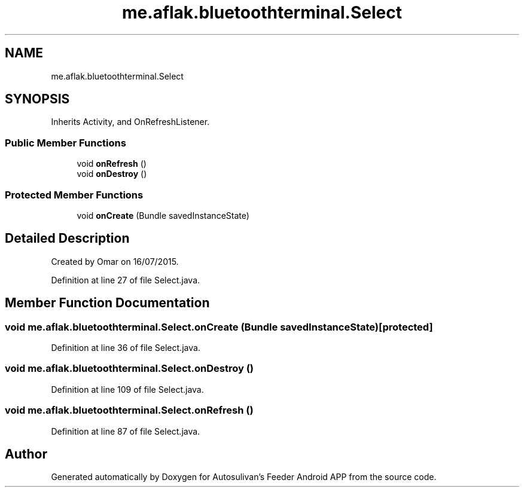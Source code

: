 .TH "me.aflak.bluetoothterminal.Select" 3 "Wed Sep 9 2020" "Autosulivan's Feeder Android APP" \" -*- nroff -*-
.ad l
.nh
.SH NAME
me.aflak.bluetoothterminal.Select
.SH SYNOPSIS
.br
.PP
.PP
Inherits Activity, and OnRefreshListener\&.
.SS "Public Member Functions"

.in +1c
.ti -1c
.RI "void \fBonRefresh\fP ()"
.br
.ti -1c
.RI "void \fBonDestroy\fP ()"
.br
.in -1c
.SS "Protected Member Functions"

.in +1c
.ti -1c
.RI "void \fBonCreate\fP (Bundle savedInstanceState)"
.br
.in -1c
.SH "Detailed Description"
.PP 
Created by Omar on 16/07/2015\&. 
.PP
Definition at line 27 of file Select\&.java\&.
.SH "Member Function Documentation"
.PP 
.SS "void me\&.aflak\&.bluetoothterminal\&.Select\&.onCreate (Bundle savedInstanceState)\fC [protected]\fP"

.PP
Definition at line 36 of file Select\&.java\&.
.SS "void me\&.aflak\&.bluetoothterminal\&.Select\&.onDestroy ()"

.PP
Definition at line 109 of file Select\&.java\&.
.SS "void me\&.aflak\&.bluetoothterminal\&.Select\&.onRefresh ()"

.PP
Definition at line 87 of file Select\&.java\&.

.SH "Author"
.PP 
Generated automatically by Doxygen for Autosulivan's Feeder Android APP from the source code\&.
